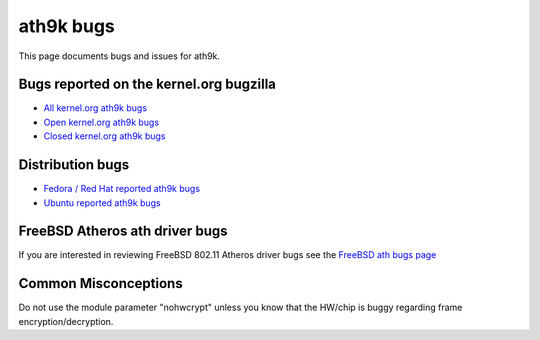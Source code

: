 ath9k bugs
==========

This page documents bugs and issues for ath9k.

Bugs reported on the kernel.org bugzilla
----------------------------------------

-  `All kernel.org ath9k bugs <http://bugzilla.kernel.org/buglist.cgi?query_format=specific&order=relevance+desc&bug_status=__all__&product=&content=ath9k>`__
-  `Open kernel.org ath9k bugs <http://bugzilla.kernel.org/buglist.cgi?query_format=specific&order=relevance+desc&bug_status=__open__&product=&content=ath9k>`__
-  `Closed kernel.org ath9k bugs <http://bugzilla.kernel.org/buglist.cgi?query_format=specific&order=relevance+desc&bug_status=__closed__&product=&content=ath9k>`__

Distribution bugs
-----------------

* `Fedora / Red Hat reported ath9k bugs <https://bugzilla.redhat.com/buglist.cgi?quicksearch=ath9k>`__
* `Ubuntu reported ath9k bugs <https://bugs.edge.launchpad.net/ubuntu/+bugs?field.searchtext=ath9k&orderby=-importance>`__

FreeBSD Atheros ath driver bugs
-------------------------------

If you are interested in reviewing FreeBSD 802.11 Atheros driver bugs
see the `FreeBSD ath bugs page
<http://www.freebsd.org/cgi/query-pr-summary.cgi?category=&severity=&priority=&class=&state=&sort=none&text=&responsible=freebsd-wireless&multitext=&originator=&release=>`__

Common Misconceptions
---------------------

Do not use the module parameter "nohwcrypt" unless you know that the
HW/chip is buggy regarding frame encryption/decryption.
